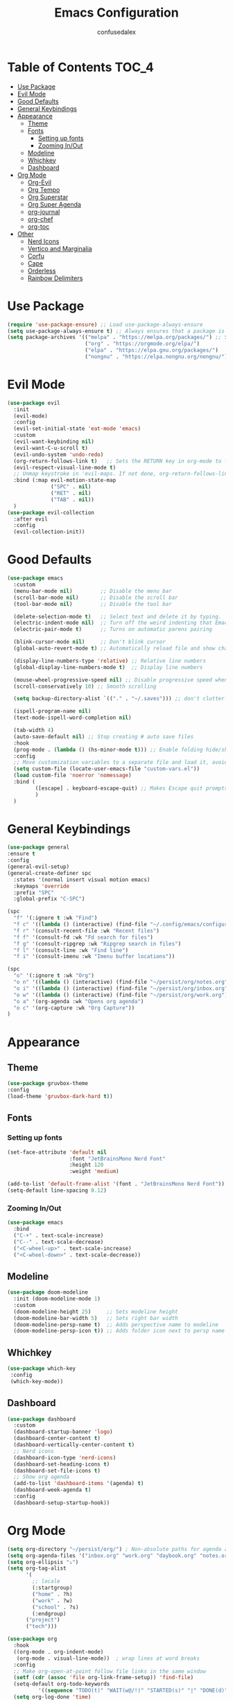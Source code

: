 #+Title: Emacs Configuration
#+Author: confusedalex
#+STARTUP: content

* Table of Contents :TOC_4:
:PROPERTIES:
:VISIBILITY: all
:END:
- [[#use-package][Use Package]]
- [[#evil-mode][Evil Mode]]
- [[#good-defaults][Good Defaults]]
- [[#general-keybindings][General Keybindings]]
- [[#appearance][Appearance]]
  - [[#theme][Theme]]
  - [[#fonts][Fonts]]
    - [[#setting-up-fonts][Setting up fonts]]
    - [[#zooming-inout][Zooming In/Out]]
  - [[#modeline][Modeline]]
  - [[#whichkey][Whichkey]]
  - [[#dashboard][Dashboard]]
- [[#org-mode][Org Mode]]
  - [[#org-evil][Org-Evil]]
  - [[#org-tempo][Org Tempo]]
  - [[#org-superstar][Org Superstar]]
  - [[#org-super-agenda][Org Super Agenda]]
  - [[#org-journal][org-journal]]
  - [[#org-chef][org-chef]]
  - [[#org-toc][org-toc]]
- [[#other][Other]]
  - [[#nerd-icons][Nerd Icons]]
  - [[#vertico-and-marginalia][Vertico and Marginalia]]
  - [[#corfu][Corfu]]
  - [[#cape][Cape]]
  - [[#orderless][Orderless]]
  - [[#rainbow-delimiters][Rainbow Delimiters]]

* Use Package
#+begin_src emacs-lisp
  (require 'use-package-ensure) ;; Load use-package-always-ensure
  (setq use-package-always-ensure t) ;; Always ensures that a package is installed
  (setq package-archives '(("melpa" . "https://melpa.org/packages/") ;; Sets default package repositories
                           ("org" . "https://orgmode.org/elpa/")
                           ("elpa" . "https://elpa.gnu.org/packages/")
                           ("nongnu" . "https://elpa.nongnu.org/nongnu/"))) ;; For Eat Terminal

#+end_src
* Evil Mode
#+begin_src emacs-lisp
  (use-package evil
    :init
    (evil-mode)
    :config
    (evil-set-initial-state 'eat-mode 'emacs)
    :custom
    (evil-want-keybinding nil)
    (evil-want-C-u-scroll t)
    (evil-undo-system 'undo-redo)
    (org-return-follows-link t)   ;; Sets the RETURN key in org-mode to follow links
    (evil-respect-visual-line-mode t)
    ;; Unmap keystroke in 'evil-maps. If not done, org-return-follows-link will not work
    :bind (:map evil-motion-state-map
                ("SPC" . nil)
                ("RET" . nil)
                ("TAB" . nil))
    )
  (use-package evil-collection
    :after evil
    :config
    (evil-collection-init))
#+end_src
* Good Defaults
#+begin_src emacs-lisp
  (use-package emacs
    :custom
    (menu-bar-mode nil)         ;; Disable the menu bar
    (scroll-bar-mode nil)       ;; Disable the scroll bar
    (tool-bar-mode nil)         ;; Disable the tool bar

    (delete-selection-mode t)   ;; Select text and delete it by typing.
    (electric-indent-mode nil)  ;; Turn off the weird indenting that Emacs does by default.
    (electric-pair-mode t)      ;; Turns on automatic parens pairing

    (blink-cursor-mode nil)     ;; Don't blink cursor
    (global-auto-revert-mode t) ;; Automatically reload file and show changes if the file has changed

    (display-line-numbers-type 'relative) ;; Relative line numbers
    (global-display-line-numbers-mode t)  ;; Display line numbers

    (mouse-wheel-progressive-speed nil) ;; Disable progressive speed when scrolling
    (scroll-conservatively 10) ;; Smooth scrolling

    (setq backup-directory-alist `(("." . "~/.saves"))) ;; don't clutter my file tree

    (ispell-program-name nil)
    (text-mode-ispell-word-completion nil)

    (tab-width 4)
    (auto-save-default nil) ;; Stop creating # auto save files
    :hook
    (prog-mode . (lambda () (hs-minor-mode t))) ;; Enable folding hide/show globally
    :config
    ;; Move customization variables to a separate file and load it, avoid filling up init.el with unnecessary variables
    (setq custom-file (locate-user-emacs-file "custom-vars.el"))
    (load custom-file 'noerror 'nomessage)
    :bind (
           ([escape] . keyboard-escape-quit) ;; Makes Escape quit prompts (Minibuffer Escape)
           )
    )
#+end_src
* General Keybindings
#+begin_src emacs-lisp
  (use-package general
  :ensure t
  :config
  (general-evil-setup)
  (general-create-definer spc
    :states '(normal insert visual motion emacs)
    :keymaps 'override
    :prefix "SPC"
    :global-prefix "C-SPC")

  (spc
    "f" '(:ignore t :wk "Find")
    "f c" '((lambda () (interactive) (find-file "~/.config/emacs/configuration.org")) :wk "Edit emacs config")
    "f r" '(consult-recent-file :wk "Recent files")
    "f f" '(consult-fd :wk "Fd search for files")
    "f g" '(consult-ripgrep :wk "Ripgrep search in files")
    "f l" '(consult-line :wk "Find line")
    "f i" '(consult-imenu :wk "Imenu buffer locations"))

  (spc
    "o" '(:ignore t :wk "Org")
    "o n" '((lambda () (interactive) (find-file "~/persist/org/notes.org")) :wk "Open Notes")
    "o i" '((lambda () (interactive) (find-file "~/persist/org/inbox.org")) :wk "Open Inbox")
    "o w" '((lambda () (interactive) (find-file "~/persist/org/work.org")) :wk "Open Inbox")
    "o a" '(org-agenda :wk "Opens org agenda")
    "o c" '(org-capture :wk "Org Capture"))
  )
#+end_src

* Appearance
** Theme
#+begin_src emacs-lisp
      (use-package gruvbox-theme
      :config
      (load-theme 'gruvbox-dark-hard t))
#+end_src
** Fonts
*** Setting up fonts
#+begin_src emacs-lisp
  (set-face-attribute 'default nil
                      :font "JetBrainsMono Nerd Font"
                      :height 120
                      :weight 'medium)

  (add-to-list 'default-frame-alist '(font . "JetBrainsMono Nerd Font")) ;; Set your favorite font
  (setq-default line-spacing 0.12)
#+end_src

*** Zooming In/Out
#+begin_src emacs-lisp
    (use-package emacs
      :bind
      ("C-+" . text-scale-increase)
      ("C--" . text-scale-decrease)
      ("<C-wheel-up>" . text-scale-increase)
      ("<C-wheel-down>" . text-scale-decrease))
#+end_src

** Modeline
#+begin_src emacs-lisp
    (use-package doom-modeline
      :init (doom-modeline-mode 1)
      :custom
      (doom-modeline-height 25)     ;; Sets modeline height
      (doom-modeline-bar-width 5)   ;; Sets right bar width
      (doom-modeline-persp-name t)  ;; Adds perspective name to modeline
      (doom-modeline-persp-icon t)) ;; Adds folder icon next to persp name
#+end_src
** Whichkey
#+begin_src emacs-lisp
      (use-package which-key
       :config
       (which-key-mode))
#+end_src
** Dashboard
#+begin_src emacs-lisp
  (use-package dashboard
    :custom
    (dashboard-startup-banner 'logo)
    (dashboard-center-content t)
    (dashboard-vertically-center-content t)
    ;; Nerd icons
    (dashboard-icon-type 'nerd-icons)
    (dashboard-set-heading-icons t)
    (dashboard-set-file-icons t)
    ;; Show org agenda
    (add-to-list 'dashboard-items '(agenda) t)
    (dashboard-week-agenda t)
    :config
    (dashboard-setup-startup-hook))
#+end_src
* Org Mode
#+begin_src emacs-lisp
  (setq org-directory "~/persist/org/") ; Non-absolute paths for agenda and
  (setq org-agenda-files '("inbox.org" "work.org" "daybook.org" "notes.org"))
  (setq org-ellipsis "⤵")
  (setq org-tag-alist
        '(
          ;; locale
          (:startgroup)
          ("home" . ?h)
          ("work" . ?w)
          ("school" . ?s)
          (:endgroup)
  		("project")
  		("tech")))

  (use-package org
    :hook
    ((org-mode . org-indent-mode)
     (org-mode . visual-line-mode))  ; wrap lines at word breaks
    :config
    ;; Make org-open-at-point follow file links in the same window
    (setf (cdr (assoc 'file org-link-frame-setup)) 'find-file)
    (setq-default org-todo-keywords
    		'((sequence "TODO(t)" "WAIT(w@/!)" "STARTED(s)" "|" "DONE(d)" "CANCELED(c@)")))
    (setq org-log-done 'time)   
    ;; Clocking
    (setq org-clock-persist 'history)
    (org-clock-persistence-insinuate)
    
    ;; Refile configuration
    (setq org-outline-path-complete-in-steps nil)
    (setq org-refile-use-outline-path 'file)

    (setq org-capture-templates
          '(("c" "Default Capture" entry (file "inbox.org")
             "* TODO %?\n%U\n%i")
            ("w" "Work")
            ("wt" "Work Todo" entry (file+headline "work.org" "Todos") "** TODO %?\n%U\n%i\n%a :work:")
    		  ("l" "Log Entry" entry (file+olp+datetree "~/org/daybook.org") "* %? %T")
  		  ("r" "Manual Cookbook" entry (file+headline "notes.org" "Recipes")
  		   "* %^{Recipe title: }\n  :PROPERTIES:\n  :source-url:\n  :servings:\n  :prep-time:\n  :cook-time:\n  :ready-in:\n  :END:\n** Ingredients\n   %?\n** Directions\n\n")
  		  ("j" "Journal entry" entry (file+olp+datetree "notes.org" "Journal") "* %(format-time-string \"%H:%M\") \n %?")
  		  ("b" "Book" entry (file+headline "notes.org" "Books")
            "** TODO %^{Title}
                  :PROPERTIES:
                  :name:     %\\1
                  :author:   %^{Author}
                  :pages:    %^{Pages}
                  :rating:   %^{Rating}
                  :END:\n\n%?"
         :empty-lines 1)))

   (setq org-agenda-span 'day)
   (setq org-agenda-custom-commands
         '(("n" "Agenda and All Todos"
            ((agenda)
             (todo)))
           ("w" "Work" todo ""
            ((org-agenda-files '("work.org"))
  		   ))))
   ) 
#+end_src
** Org-Evil
#+begin_src emacs-lisp
  (use-package evil-org
         :ensure t
         :after org
         :hook (org-mode . (lambda () evil-org-mode))
         :config
         (require 'evil-org-agenda)
         (evil-org-agenda-set-keys))
#+end_src
** Org Tempo
#+begin_src emacs-lisp
    (use-package org-tempo
      :ensure nil
      :after org)
#+end_src
** Org Superstar
#+begin_src emacs-lisp
  (use-package org-superstar
    :ensure t
    :hook (org-mode . org-superstar-mode)
    :config
    (setq org-hide-leading-stars t))
#+end_src
** Org Super Agenda
#+begin_src emacs-lisp
  (use-package org-super-agenda
    :after org-agenda
    :custom  (org-super-agenda-groups
  	    '(
  	      (:name "Overdue" :deadline past :order 0)
  	      (:name "Today" :time-grid t :order 3)  
  	      (:name "Personal" :tag ("home" "personal"))
  	      (:name "Due Soon" :deadline future :order 4)
            (:name "Todo" :order 5)
  		  (:name "Tect" :tag "tech" :order 6) 
  		  (:name "Projects" :tag "project" :order 7)
  	      (:name "Waiting" :todo ("WAITING" "HOLD") :order 9)))
    :config
    (setq org-super-agenda-header-map nil)
    (org-super-agenda-mode t))
  (setq org-agenda-custom-commands
  	  '(("o" "Overview"
  	         ((agenda "" ((org-agenda-span 'day)
  						  (org-super-agenda-groups
  						   '((:name "Today"
  									:time-grid t
  									:date today
  									:todo "TODAY"
  									:scheduled today
  									:order 1)))))
  			  (alltodo "" ((org-agenda-overriding-header "")
  						   (org-super-agenda-groups
  							'((:name "Important"    :tag "Important" :priority "A" :order 6)
  							  (:name "Due Today"    :deadline today  :order 2)
  							  (:name "Due Soon"     :deadline future :order 8)
  							  (:name "Overdue"      :deadline past   :face error :order 7)
  							  (:name "To read"      :tag "read"      :order 30)
  							  (:name "Waiting"      :todo "WAIT"     :order 20)
  							  (:name "Work"         :tag "work"      :order 32)
  							  (:name "Personal"     :tag "home"  :order 32)))))))))
    #+end_src
** org-journal
# #+begin_src emacs-lisp
#   (use-package org-journal
#     :init
#     ;; Change default prefix key; needs to be set before loading org-journal
#     (setq org-journal-prefix-key "C-c j ")
#     :config
#     (setq org-journal-dir "~/org/journal/"
#           org-journal-date-format "%Y-%m-%d %A"
#         	org-journal-file-type 'monthly
#           org-journal-file-header "%B"))
# #+end_src
** org-chef
Org-chef is a plugin, which can convert recipes from website to org
#+begin_src emacs-lisp
  (use-package org-chef)
#+end_src
** org-toc
#+begin_src emacs-lisp
  (use-package toc-org
    :commands toc-org-enable
    :hook (org-mode . toc-org-mode))
#+end_src
* Other
** Nerd Icons
#+begin_src emacs-lisp
    (use-package nerd-icons
      :if (display-graphic-p))

    (use-package nerd-icons-dired
      :hook (dired-mode . (lambda () (nerd-icons-dired-mode t))))

    (use-package nerd-icons-ibuffer
      :hook (ibuffer-mode . nerd-icons-ibuffer-mode))
#+end_src
** Vertico and Marginalia
- Vertico: Provides a performant and minimalistic vertical completion UI based on the default completion system.
- Savehist: Saves completion history.
- Marginalia: Adds extra metadata for completions in the margins (like descriptions).
- Nerd-icons-completion: Adds icons to completion candidates using the built in completion metadata functions.

We use this packages, because they use emacs native functions. Unlike Ivy or Helm.
One alternative is ivy and counsel, check out the [[https://github.com/MiniApollo/kickstart.emacs/wiki][project wiki]] for more inforomation.
#+begin_src emacs-lisp
    (use-package vertico
      :init
      (vertico-mode))

    (savehist-mode) ;; Enables save history mode

    (use-package marginalia
      :after vertico
      :init
      (marginalia-mode))

    (use-package nerd-icons-completion
      :after marginalia
      :config
      (nerd-icons-completion-mode)
      :hook
      ('marginalia-mode-hook . 'nerd-icons-completion-marginalia-setup))
#+end_src

** Corfu
Enhances in-buffer completion with a small completion popup.
Corfu is a small package, which relies on the Emacs completion facilities and concentrates on providing a polished completion.
#+begin_src emacs-lisp
    (use-package corfu
      ;; Optional customizations
      :custom
      (corfu-cycle t)                ;; Enable cycling for `corfu-next/previous'
      (corfu-auto t)                 ;; Enable auto completion
      (corfu-auto-prefix 2)          ;; Minimum length of prefix for auto completion.
      (corfu-popupinfo-mode t)       ;; Enable popup information
      (corfu-popupinfo-delay 0.5)    ;; Lower popupinfo delay to 0.5 seconds from 2 seconds
      (corfu-separator ?\s)          ;; Orderless field separator, Use M-SPC to enter separator
      (completion-ignore-case t)
      ;; Enable indentation+completion using the TAB key.
      ;; `completion-at-point' is often bound to M-TAB.
      (tab-always-indent 'complete)
      (corfu-preview-current nil) ;; Don't insert completion without confirmation
      ;; Recommended: Enable Corfu globally.  This is recommended since Dabbrev can
      ;; be used globally (M-/).  See also the customization variable
      ;; `global-corfu-modes' to exclude certain modes.
      :init
      (global-corfu-mode))

    (use-package nerd-icons-corfu
      :after corfu
      :init (add-to-list 'corfu-margin-formatters #'nerd-icons-corfu-formatter))
#+end_src

** Cape
Provides Completion At Point Extensions which can be used in combination with Corfu, Company or the default completion UI.
Notes:
- The functions that are added later will be the first in the completion list.
- Take care when adding Capfs (Completion-at-point-functions) to the list since each of the Capfs adds a small runtime cost.
Read the [[https://github.com/minad/cape#configuration][configuration section]] in Cape's readme for more information.
#+begin_src emacs-lisp
    (use-package cape
      :after corfu
      :init
      ;; Add to the global default value of `completion-at-point-functions' which is
      ;; used by `completion-at-point'.  The order of the functions matters, the
      ;; first function returning a result wins.  Note that the list of buffer-local
      ;; completion functions takes precedence over the global list.
      ;; The functions that are added later will be the first in the list

      (add-to-list 'completion-at-point-functions #'cape-dabbrev) ;; Complete word from current buffers
      (add-to-list 'completion-at-point-functions #'cape-dict) ;; Dictionary completion
      (add-to-list 'completion-at-point-functions #'cape-file) ;; Path completion
      (add-to-list 'completion-at-point-functions #'cape-elisp-block) ;; Complete elisp in Org or Markdown mode
      (add-to-list 'completion-at-point-functions #'cape-keyword) ;; Keyword/Snipet completion

      ;;(add-to-list 'completion-at-point-functions #'cape-abbrev) ;; Complete abbreviation
      ;;(add-to-list 'completion-at-point-functions #'cape-history) ;; Complete from Eshell, Comint or minibuffer history
      ;;(add-to-list 'completion-at-point-functions #'cape-line) ;; Complete entire line from current buffer
      ;;(add-to-list 'completion-at-point-functions #'cape-elisp-symbol) ;; Complete Elisp symbol
      ;;(add-to-list 'completion-at-point-functions #'cape-tex) ;; Complete Unicode char from TeX command, e.g. \hbar
      ;;(add-to-list 'completion-at-point-functions #'cape-sgml) ;; Complete Unicode char from SGML entity, e.g., &alpha
      ;;(add-to-list 'completion-at-point-functions #'cape-rfc1345) ;; Complete Unicode char using RFC 1345 mnemonics
      )
#+end_src

** Orderless
Completion style that divides the pattern into space-separated components, and matches candidates that match all of the components in any order.
Recomended for packages like vertico, corfu.
#+begin_src emacs-lisp
    (use-package orderless
      :custom
      (completion-styles '(orderless basic))
      (completion-category-overrides '((file (styles basic partial-completion)))))
#+end_src

** Rainbow Delimiters
Adds colors to brackets.
#+begin_src emacs-lisp
    (use-package rainbow-delimiters
      :hook (prog-mode . rainbow-delimiters-mode))
#+end_src
